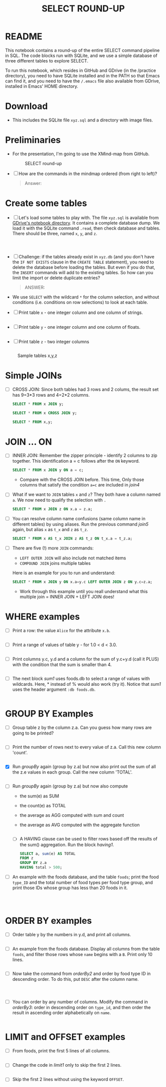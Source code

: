 #+TITLE: SELECT ROUND-UP
#+STARTUP: overview hideblocks
#+OPTIONS: toc:nil num:nil ^:nil
* README

  This notebook contains a round-up of the entire SELECT command
  pipeline in SQL. The code blocks run with SQLite, and we use a
  simple database of three different tables to explore SELECT.

  To run this notebook, which resides in GitHub and GDrive (in the
  /practice directory), you need to have SQLite installed and in the
  PATH so that Emacs can find it, and you need to have the ~/.emacs~
  file also available from GDrive, installed in Emacs' HOME directory.

* Download

  * This includes the SQLite file ~xyz.sql~ and a directory with image
    files.

* Preliminaries

  * For the presentation, I'm going to use the XMind-map from GitHub.

    #+caption: SELECT round-up
    #+attr_html: :width 600px
    [[./img/select1.png]]

  * [ ] How are the commands in the mindmap ordered (from right to
    left)?

    #+begin_quote
    Answer:
    #+end_quote

* Create some tables

  * [ ] Let's load some tables to play with. The file ~xyz.sql~ is
    available from [[https://drive.google.com/drive/folders/1_7g2QHnAEc_4pQki6r-KRJYGcl_mdq3Y?usp=sharing][GDrive's notebook directory]]. It contains a
    complete database dump. We load it with the SQLite command
    ~.read~, then check database and tables. There should be three,
    named ~x~, ~y~, and ~z~.

    #+name: read tables
    #+begin_src sqlite :db xyz.db :header :column :exports both :results output



    #+end_src

  * [ ] Challenge: if the tables already exist in ~xyz.db~ (and you
    don't have the ~IF NOT EXISTS~ clause in the ~CREATE TABLE~
    statement), you need to delete the database before loading the
    tables. But even if you do that, the ~INSERT~ commands will add to
    the existing tables. So how can you limit the import or delete
    duplicate entries?

    #+begin_quote
    ANSWER:
    #+end_quote

  * We use ~SELECT~ with the wildcard ~*~ for the column selection,
    and without conditions (i.e. conditions on row selections) to look
    at each table.

  * [ ] Print table ~x~ - one integer column and one column of strings.

    #+name: select from x
    #+begin_src sqlite :db xyz.db :header :column :exports both

    #+end_src


  * [ ] Print table ~y~ - one integer column and one column of floats.

    #+name: select from y
    #+begin_src sqlite :db xyz.db :header :column :exports both

    #+end_src


  * [ ] Print table ~z~ - two integer columns

    #+name: select from z
    #+begin_src sqlite :db xyz.db :header :column :exports both

    #+end_src


  #+caption: Sample tables x,y,z
  #+attr_html: :width 800px
  [[./img/xyz.png]]

* Simple JOINs

  * [ ] CROSS JOIN: Since both tables had 3 rows and 2 colums, the result
    set has 9=3*3 rows and 4=2*2 columns.

    #+name: join1
    #+begin_src sqlite :db xyz.db :header :column :exports both
      SELECT * FROM x JOIN y;
    #+end_src

    #+name: join2
    #+begin_src sqlite :db xyz.db :header :column :exports both
      SELECT * FROM x CROSS JOIN y;
    #+end_src

    #+name: join3
    #+begin_src sqlite :db xyz.db :header :column :exports both
      SELECT * FROM x,y;
    #+end_src

* JOIN ... ON

  * [ ] INNER JOIN: Remember the zipper principle - identify 2 columns to
    zip together. This identification a = c follows after the ~ON~ keyword.

    #+name: join4
    #+begin_src sqlite :db xyz.db :header :column :exports both
      SELECT * FROM x JOIN y ON a = c;
    #+end_src

    - Compare with the CROSS JOIN before. This time, Only those
      columns that satisfy the condition ~a=c~ are included in [[join4]]

  * [ ] What if we want to ~JOIN~ tables ~x~ and ~z~? They both have a
    column named ~a~. We now need to qualify the selection with ~.~

    #+name: join5
    #+begin_src sqlite :db xyz.db :header :column :exports both
      SELECT * FROM x JOIN z ON x.a = z.a;
    #+end_src


  * [ ] You can resolve column name confusions (same column name in
    different tables) by using aliases. Run the previous command [[join5]]
    again, but alias ~x~ as ~t_x~ and ~z~ as ~t_z~.

    #+name: join7
    #+begin_src sqlite :db xyz.db :header :column :nullvalue [NULL]
      SELECT * FROM x AS t_x JOIN z AS t_z ON t_x.a = t_z.a;
    #+end_src


  * [ ] There are five (!) more ~JOIN~ commands:
    - ~LEFT OUTER JOIN~ will also include not matched items
    - ~COMPOUND JOIN~ joins multiple tables

    Here is an example for you to run and understand:

    #+name: join6
    #+begin_src sqlite :db xyz.db :header :column :nullvalue [NULL]
      SELECT * FROM x JOIN y ON x.a=y.c LEFT OUTER JOIN z ON y.c=z.a;
    #+end_src

    * Work through this example until you reall understand what this
      multiple join = INNER JOIN + LEFT JOIN does!

* WHERE examples

  * [ ] Print a row: the value ~Alice~ for the attribute ~x.b~.

    #+name: row
    #+begin_src sqlite :db xyz.db :header :column

    #+end_src

  * [ ] Print a range of values of table y - for 1.0 < d < 3.0.

    #+name: between
    #+begin_src sqlite :db xyz.db :header :column

    #+end_src


  * [ ] Print columns y.c, y.d and a column for the sum of y.c+y.d
    (call it PLUS) with the condition that the sum is smaller than 4.

    #+name: sum
    #+begin_src sqlite :db xyz.db :header :column

    #+end_src


  * [ ] The next block [[sum1]] uses foods.db to select a range of values
    with wildcards. Here, * instead of % would also work (try
    it). Notice that [[sum1]] uses the header argument ~:db foods.db~.

    #+name: sum1
    #+begin_src sqlite :db foods.db

    #+end_src

* GROUP BY Examples
  * [ ] Group table z by the column z.a. Can you guess how many rows
    are going to be printed?

    #+name: groupBy
    #+begin_src sqlite :db xyz.db :header :column :exports both

    #+end_src


  * [ ] Print the number of rows next to every value of z.a. Call this
    new column 'count'.

    #+name: groupBy1
    #+begin_src sqlite :db xyz.db :header :column :exports both

    #+end_src


  * [X] Run [[groupBy]] again (group by z.a) but now also print out the
    sum of all the z.e values in each group. Call the new column
    'TOTAL'.

    #+name: groupBy2
    #+begin_src sqlite :db xyz.db :header :column :exports both

    #+end_src


  * [ ] Run [[groupBy]] again (group by z.a) but now also compute
    - the sum(e) as SUM
    - the count(e) as TOTAL
    - the average as AGG computed with sum and count
    - the average as AVG computed with the aggregate function

    #+name: groupBy3
    #+begin_src sqlite :db xyz.db :header :column :exports both

    #+end_src

    * [ ] A HAVING clause can be used to filter rows based off the
      results of the sum() aggregation. Run the block [[having1]].

      #+name: having1
      #+begin_src sqlite :db xyz.db :header :column :exports both
        SELECT a, sum(e) AS TOTAL
        FROM z
        GROUP BY z.a
        HAVING total > 500;
      #+end_src

  * [ ] An example with the foods database, and the table ~foods~;
    print the food ~type_ID~ and the total number of food types per
    food type group, and print those IDs whose group has less than 20
    foods in it.

    #+name: having 2
    #+begin_src sqlite :db foods.db :header :column :exports both



    #+end_src


* ORDER BY examples

  * [ ] Order table y by the numbers in y.d, and print all columns.

    #+name: orderBy
    #+begin_src sqlite :db xyz.db :header :column :exports both

    #+end_src

  * [ ] An example from the foods database. Display all columns from
    the table ~foods~, and filter those rows whose ~name~ begins with
    a ~B~. Print only 10 lines.

    #+name: orderBy2
    #+begin_src sqlite :db foods.db :header :column :export both :results output

    #+end_src


  * [ ] Now take the command from [[orderBy2]] and order by food type ID
    in descending order. To do this, put ~DESC~ after the column name.

    #+name: orderBy3
    #+begin_src sqlite :db foods.db :header :column :export both :results output



    #+end_src


  * [ ] You can order by any number of columns. Modify the command in
    [[orderBy3]]: order in descending order on ~type_id~, and then order the
    result in ascending order alphabetically on ~name~.

    #+name: orderBy4
    #+begin_src sqlite :db foods.db :header :column :export both :results output

    #+end_src

* LIMIT and OFFSET examples

  * [ ] From foods, print the first 5 lines of all columns.

    #+name: limit1
    #+begin_src sqlite :db foods.db :header :column :exports both :results output

    #+end_src


  * [ ] Change the code in [[limit1]] only to skip the first 2 lines.

    #+name: limit2
    #+begin_src sqlite :db foods.db :header :column :exports both :results output

    #+end_src


  * [ ] Skip the first 2 lines without using the keyword ~OFFSET~.

    #+name: limit3
    #+begin_src sqlite :db foods.db :header :column :exports both :results output

    #+end_src

